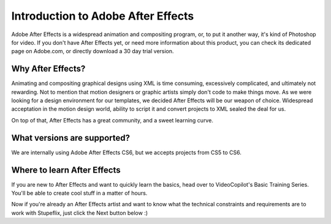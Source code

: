 
Introduction to Adobe After Effects
===================================

Adobe After Effects is a widespread animation and compositing program, or, to put it another way, it's kind of Photoshop for video. If you don't have After Effects yet, or need more information about this product, you can check its dedicated page on Adobe.com, or directly download a 30 day trial version.

Why After Effects?
------------------

Animating and compositing graphical designs using XML is time consuming, excessively complicated, and ultimately not rewarding. Not to mention that motion designers or graphic artists simply don't code to make things move. As we were looking for a design environment for our templates, we decided After Effects will be our weapon of choice. Widespread acceptation in the motion design world, ability to script it and convert projects to XML sealed the deal for us.

On top of that, After Effects has a great community, and a sweet learning curve.

What versions are supported?
---------------------------

We are internally using Adobe After Effects CS6, but we accepts projects from CS5 to CS6.

Where to learn After Effects
----------------------------

If you are new to After Effects and want to quickly learn the basics, head over to VideoCopilot's Basic Training Series. You'll be able to create cool stuff in a matter of hours.

Now if you're already an After Effects artist and want to know what the technical constraints and requirements are to work with Stupeflix, just click the Next button below :)